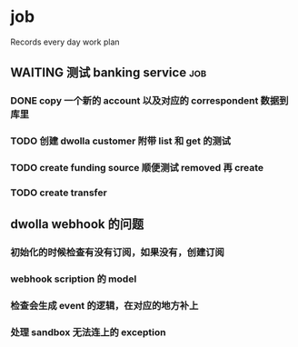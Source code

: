 * job

  Records every day work plan

** WAITING 测试 banking service                                         :job:

*** DONE copy 一个新的 account 以及对应的 correspondent 数据到库里
    CLOSED: [2019-09-27 五 14:22]

*** TODO 创建 dwolla customer 附带 list 和 get 的测试

*** TODO create funding source 顺便测试 removed 再 create

*** TODO create transfer

** dwolla webhook 的问题

*** 初始化的时候检查有没有订阅，如果没有，创建订阅

*** webhook scription 的 model

*** 检查会生成 event 的逻辑，在对应的地方补上

*** 处理 sandbox 无法连上的 exception
